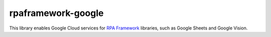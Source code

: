 rpaframework-google
===================

This library enables Google Cloud services for `RPA Framework`_
libraries, such as Google Sheets and Google Vision.

.. _RPA Framework: https://rpaframework.org
